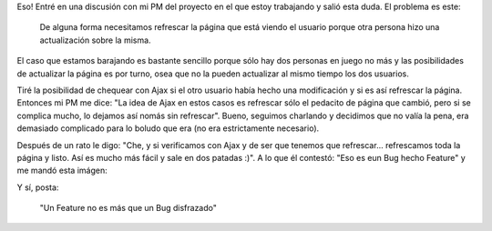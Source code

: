 .. link:
.. description:
.. tags: general
.. date: 2010/11/08 12:30:51
.. title: ¿Bug o feature?
.. slug: bug-o-feature

Eso! Entré en una discusión con mi PM del proyecto en el que estoy
trabajando y salió esta duda. El problema es este:

    De alguna forma necesitamos refrescar la página que está viendo el
    usuario porque otra persona hizo una actualización sobre la misma.

El caso que estamos barajando es bastante sencillo porque sólo hay dos
personas en juego no más y las posibilidades de actualizar la página es
por turno, osea que no la pueden actualizar al mismo tiempo los dos
usuarios.

Tiré la posibilidad de chequear con Ajax si el otro usuario había hecho
una modificación y si es así refrescar la página. Entonces mi PM me
dice: "La idea de Ajax en estos casos es refrescar sólo el pedacito de
página que cambió, pero si se complica mucho, lo dejamos así nomás sin
refrescar". Bueno, seguimos charlando y decidimos que no valía la pena,
era demasiado complicado para lo boludo que era (no era estrictamente
necesario).

Después de un rato le digo: "Che, y si verificamos con Ajax y de ser que
tenemos que refrescar... refrescamos toda la página y listo. Así es
mucho más fácil y sale en dos patadas :)". A lo que él contestó: "Eso es
eun Bug hecho Feature" y me mandó esta imágen:

|image0|

Y sí, posta:

    "Un Feature no es más que un Bug disfrazado"

.. |image0| image:: http://files.myopera.com/freejerk/files/bug-feature.jpg
   :target: http://files.myopera.com/freejerk/files/bug-feature.jpg
